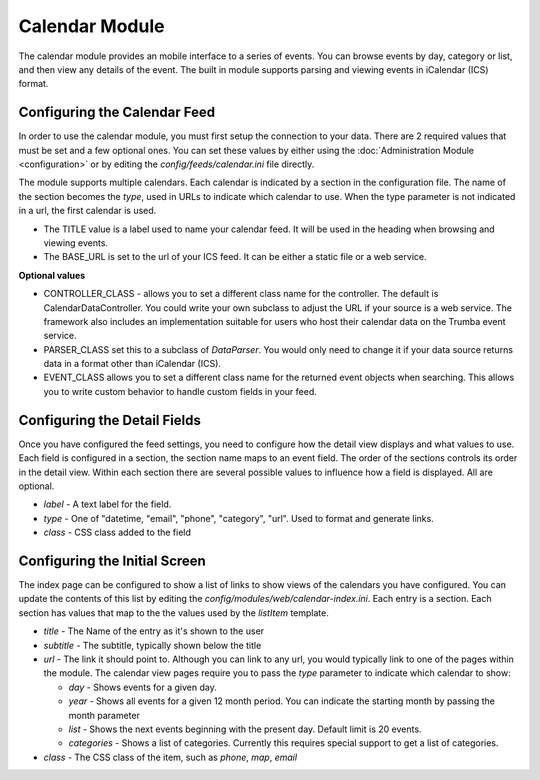 ###############
Calendar Module
###############

The calendar module provides an mobile interface to a series of events. You can browse events 
by day, category or list, and then view any details of the event. The built in module supports parsing
and viewing events in iCalendar (ICS) format. 

=============================
Configuring the Calendar Feed
=============================

In order to use the calendar module, you must first setup the connection to your data. There are
2 required values that must be set and a few optional ones. You can set these values by either using
the :doc:`Administration Module <configuration>` or by editing the `config/feeds/calendar.ini` file 
directly.

The module supports multiple calendars. Each calendar is indicated by a section in the configuration
file. The name of the section becomes the *type*, used in URLs to indicate which calendar to use. When
the type parameter is not indicated in a url, the first calendar is used. 

* The TITLE value is a label used to name your calendar feed. It will be used in the heading when 
  browsing and viewing events. 
* The BASE_URL is set to the url of your ICS feed. It can be either a static file or a web service. 

**Optional values**

* CONTROLLER_CLASS - allows you to set a different class name for the controller. The default is 
  CalendarDataController. You could write your own subclass to adjust the URL if your source is a 
  web service. The framework also includes an implementation suitable for users who host their calendar
  data on the Trumba event service. 
* PARSER_CLASS set this to a subclass of *DataParser*. You would only need to change it if your data
  source returns data in a format other than iCalendar (ICS). 
* EVENT_CLASS allows you to set a different class name for the returned event objects when searching. 
  This allows you to write custom behavior to handle custom fields in your feed.

=============================
Configuring the Detail Fields
=============================

Once you have configured the feed settings, you need to configure how the detail view displays and 
what values to use. Each field is configured in a section, the section name maps to an event field.
The order of the sections controls its order in the detail view. Within each section there are several 
possible values to influence how a field is displayed. All are optional.

* *label* - A text label for the field. 
* *type* - One of "datetime, "email", "phone", "category", "url".  Used to format and generate links.
* *class* - CSS class added to the field

==============================
Configuring the Initial Screen
==============================

The index page can be configured to show a list of links to show views of the calendars you have configured.
You can update the contents of this list by editing the *config/modules/web/calendar-index.ini*. Each entry
is a section. Each section has values that map to the the values used by the *listItem* template. 

* *title* - The Name of the entry as it's shown to the user
* *subtitle* - The subtitle, typically shown below the title
* *url* - The link it should point to. Although you can link to any url, you would typically link to
  one of the pages within the module. The calendar view pages require you to pass the *type* parameter
  to indicate which calendar to show:
  
  * *day* - Shows events for a given day. 
  * *year* - Shows all events for a given 12 month period. You can indicate the starting month by passing
    the month parameter
  * *list* - Shows the next events beginning with the present day. Default limit is 20 events.
  * *categories* - Shows a list of categories. Currently this requires special support to get a list of
    categories.
  
* *class* - The CSS class of the item, such as *phone*, *map*, *email*
